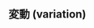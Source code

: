 ** 変動 (variation)
   
#+BEGIN_SRC dot :file variation.png :exports results :cache yes
graph R {
	 全体変動 [shape=box, label="全体変動"];
 	 eq  [shape=plaintext, label="="];
	 effect [shape=box, label = "目的要因変動" ];
	plus [shape=plaintext, label="+" ];
	 error [ shape=box, label = "誤差変動"];
}
#+END_SRC

#+RESULTS[ef8a761e66b74d69acc71b03010404f5bae816ee]:
[[file:variationi.png]]

